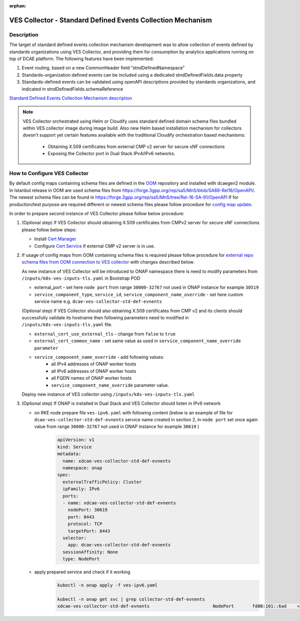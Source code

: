 .. This work is licensed under a Creative Commons Attribution 4.0
   International License. http://creativecommons.org/licenses/by/4.0

.. _docs_StndDefined_Events_Collection_Mechanism:

:orphan:

VES Collector - Standard Defined Events Collection Mechanism
------------------------------------------------------------

Description
~~~~~~~~~~~

The target of standard defined events collection mechanism development was to allow collection of events defined by standards organizations using VES Collector,
and providing them for consumption by analytics applications running on top of DCAE platform. The following features have been implemented:

1. Event routing, based on a new CommonHeader field “stndDefinedNamespace”
2. Standards-organization defined events can be included using a dedicated stndDefinedFields.data property
3. Standards-defined events can be validated using openAPI descriptions provided by standards organizations, and indicated in stndDefinedFields.schemaReference

`Standard Defined Events Collection Mechanism description <https://docs.onap.org/projects/onap-dcaegen2/en/jakarta/sections/services/ves-http/stnd-defined-validation.html>`_

.. note::

   VES Collector orchestrated using Helm or Cloudify uses standard defined domain schema files bundled within VES collector image during image build.
   Also new Helm based installation mechanism for collectors doesn't support yet certain features available with the traditional Cloudify orchestration based mechanisms:
      - Obtaining X.509 certificates from external CMP v2 server for secure xNF connections
      - Exposing the Collector port in Dual Stack IPv4/IPv6 networks.


How to Configure VES Collector
~~~~~~~~~~~~~~~~~~~~~~~~~~~~~~

By default config maps containing schema files are defined in the `OOM <https://github.com/onap/oom/tree/jakarta/kubernetes/dcaegen2/resources/external>`_ repository and installed with dcaegen2 module.
In Istanbul release in OOM are used schema files from https://forge.3gpp.org/rep/sa5/MnS/blob/SA88-Rel16/OpenAPI/.
The newest schema files can be found in https://forge.3gpp.org/rep/sa5/MnS/tree/Rel-16-SA-91/OpenAPI
If for production/test purpose are required different or newest schema files please follow procedure for `config map update <https://docs.onap.org/projects/onap-dcaegen2/en/latest/sections/configuration.html#config-maps>`_.

In order to prepare second instance of VES Collector please follow below procedure:

1. (Optional step) If VES Collector should obtaining X.509 certificates from CMPv2 server for secure xNF connections please follow below steps:

   - Install `Cert Manager <https://docs.onap.org/projects/onap-oom/en/latest/oom_setup_paas.html#cert-manager>`_
   - Configure `Cert Service <https://docs.onap.org/projects/onap-oom-platform-cert-service/en/jakarta/sections/configuration.html>`_ if external CMP v2 server is in use.

2. If usage of config maps from OOM containing schema files is required please follow procedure for
   `external repo schema files from OOM connection to VES collector <https://docs.onap.org/projects/onap-dcaegen2/en/jakarta/sections/services/ves-http/installation.html#external-repo-schema-files-from-oom-connection-to-ves-collector>`_
   with changes described below.

   As new instance of VES Collector will be introduced to ONAP namespace there is need to modify parameters from ``/inputs/k8s-ves-inputs-tls.yaml`` in Bootstrap POD

   - external_port - set here ``node port`` from range ``30000-32767`` not used in ONAP instance for example ``30519``
   - ``service_component_type``, ``service_id``, ``service_component_name_override`` - set here custom service name e.g. ``dcae-ves-collector-std-def-evnents``

   (Optional step) If VES Collector should also obtaining X.509 certificates from CMP v2 and its clients should successfully validate its hostname then following parameters need to modified in ``/inputs/k8s-ves-inputs-tls.yaml`` file.

   - ``external_cert_use_external_tls`` - change from ``false`` to ``true``
   - ``external_cert_common_name`` - set same value as used in ``service_component_name_override parameter``
   - ``service_component_name_override`` - add following values:
      - all IPv4 addresses of ONAP worker hosts
      - all IPv6 addresses of ONAP worker hosts
      - all FQDN names of ONAP worker hosts
      - ``service_component_name_override`` parameter value.

   Deploy new instance of VES collector using ``/inputs/k8s-ves-inputs-tls.yaml``

3. (Optional step) If ONAP is installed in Dual Stack and VES Collector should listen in IPv6 network

   - on RKE node prepare file ``ves-ipv6.yaml`` with following content (below is an example of file for ``dcae-ves-collector-std-def-evnents`` service name created in section 2,  in  ``node port`` set once again value from range ``30000-32767`` not used in ONAP instance for example ``30619`` )
       .. code-block:: bash

         apiVersion: v1
         kind: Service
         metadata:
           name: xdcae-ves-collector-std-def-evnents
           namespace: onap
         spec:
           externalTrafficPolicy: Cluster
           ipFamily: IPv6
           ports:
           - name: xdcae-ves-collector-std-def-evnents
             nodePort: 30619
             port: 8443
             protocol: TCP
             targetPort: 8443
           selector:
             app: dcae-ves-collector-std-def-evnents
           sessionAffinity: None
           type: NodePort

   - apply prepared service and check if it working
       .. code-block:: bash

         kubectl -n onap apply -f ves-ipv6.yaml

         kubectl -n onap get svc | grep collector-std-def-evnents
         xdcae-ves-collector-std-def-evnents                        NodePort       fd00:101::6ad    <none>                                 8443:30619/TCP
